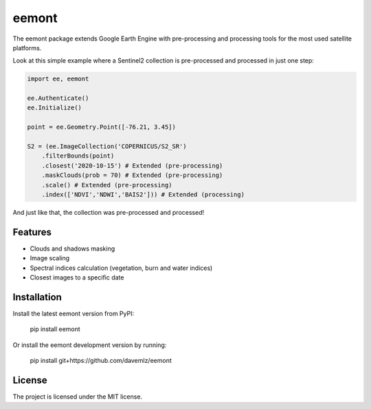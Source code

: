 eemont
========

.. image:: https://img.shields.io/pypi/v/eemont.svg
        :target: https://pypi.python.org/pypi/eemont
        
.. image:: https://img.shields.io/badge/License-MIT-blue.svg
        :target: https://opensource.org/licenses/MIT
        
.. image:: https://img.shields.io/badge/Documentation-0.1.6-green.svg
        :target: https://eemont.readthedocs.io/en/0.1.6/index.html

.. image:: https://img.shields.io/badge/Donate-buy%20me%20a%20coffee-yellow.svg
        :target: https://www.buymeacoffee.com/davemlz

The eemont package extends Google Earth Engine with pre-processing and processing tools for the most used satellite platforms.

Look at this simple example where a Sentinel2 collection is pre-processed and processed in just one step:

.. code-block:: python

   import ee, eemont
   
   ee.Authenticate()
   ee.Initialize()
   
   point = ee.Geometry.Point([-76.21, 3.45])
   
   S2 = (ee.ImageCollection('COPERNICUS/S2_SR')
       .filterBounds(point)
       .closest('2020-10-15') # Extended (pre-processing)
       .maskClouds(prob = 70) # Extended (pre-processing)
       .scale() # Extended (pre-processing)
       .index(['NDVI','NDWI','BAIS2'])) # Extended (processing)

And just like that, the collection was pre-processed and processed! 

Features
--------

- Clouds and shadows masking
- Image scaling
- Spectral indices calculation (vegetation, burn and water indices)
- Closest images to a specific date

Installation
------------

Install the latest eemont version from PyPI:

    pip install eemont

Or install the eemont development version by running:

    pip install git+https://github.com/davemlz/eemont

License
-------

The project is licensed under the MIT license.
